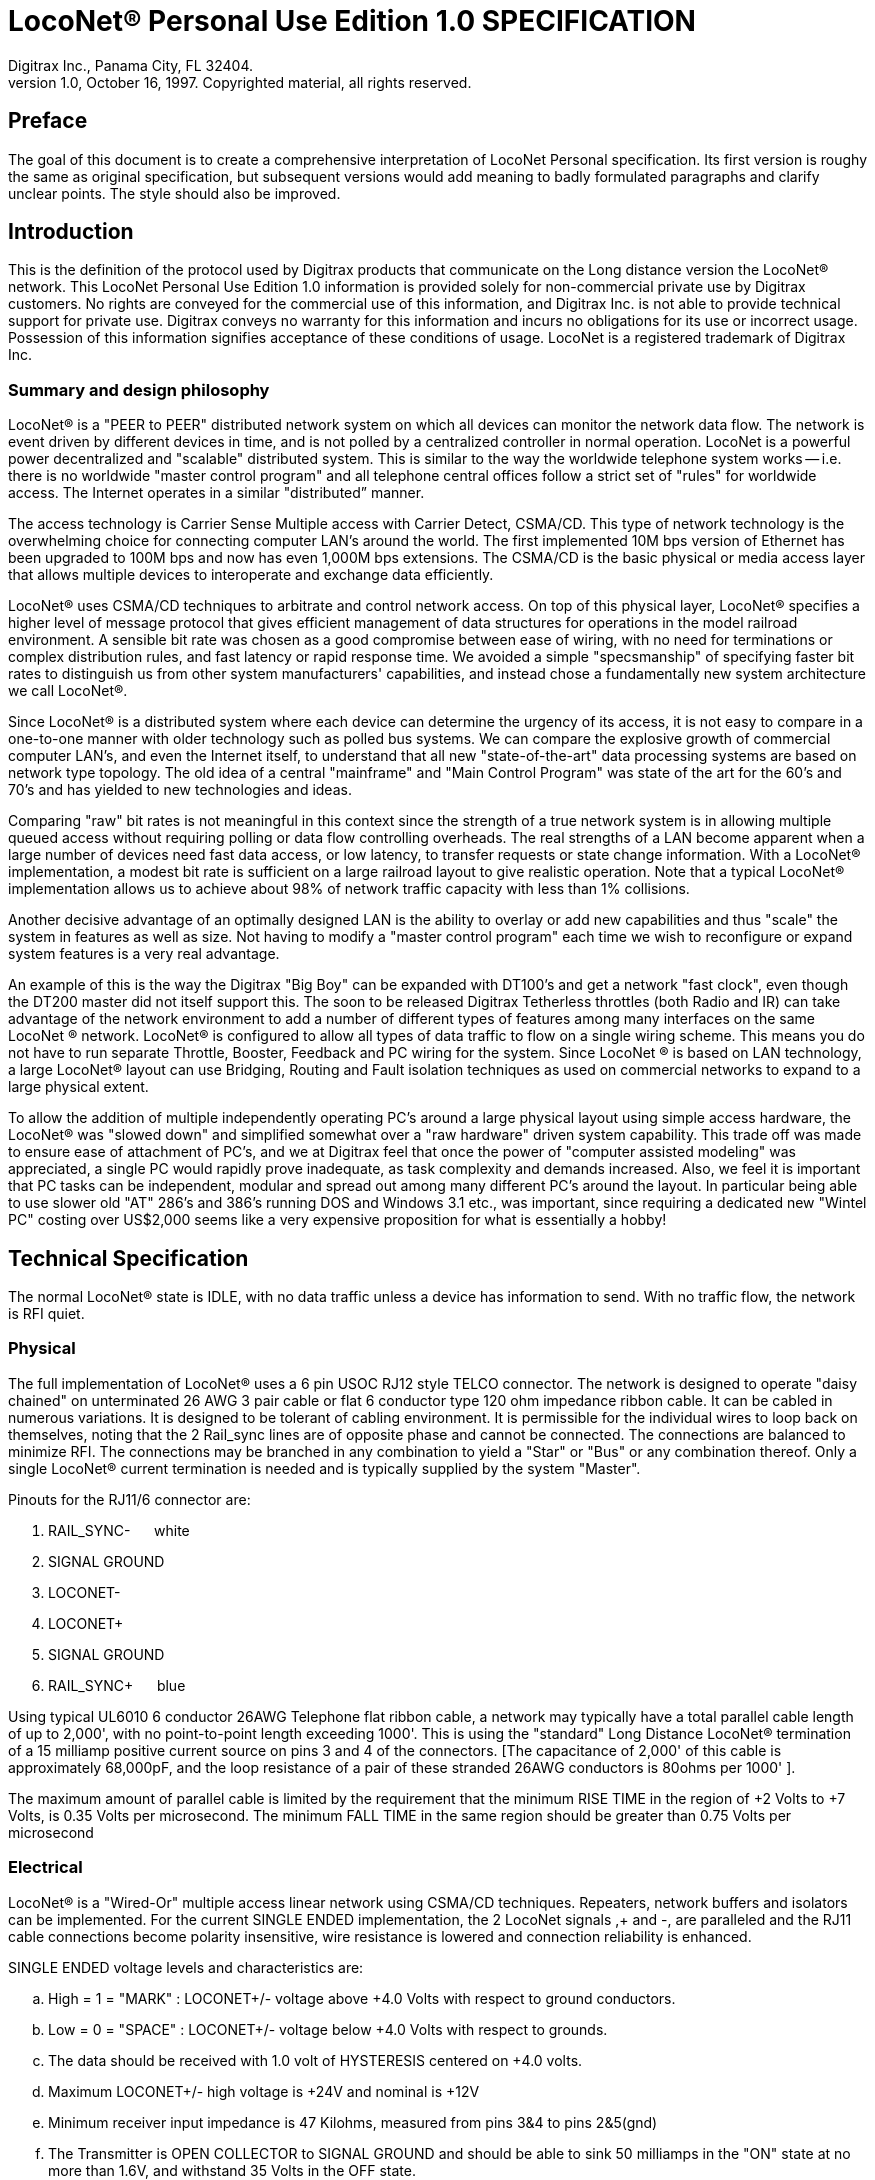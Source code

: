 = LocoNet(R) Personal Use Edition 1.0 SPECIFICATION
Digitrax Inc., Panama City, FL 32404.
1.0, October 16, 1997. Copyrighted material, all rights reserved.

:doctype: book
:listdef-labeled.style: horizontal
:listdef-labeled2.style: horizontal
:toc:
ifdef::env-github[]
:tip-caption: :bulb:
:note-caption: :information_source:
:important-caption: :heavy_exclamation_mark:
:caution-caption: :fire:
:warning-caption: :warning:
endif::[]

[preface]
## Preface
The goal of this document is to create a comprehensive interpretation of LocoNet Personal specification. 
Its first version is roughy the same as original specification, but subsequent versions would add meaning to badly formulated paragraphs and clarify unclear points. 
The style should also be improved.


## Introduction

This is the definition of the protocol used by Digitrax products that communicate on the Long distance version the LocoNet(R) network. 
This LocoNet Personal Use Edition 1.0 information is provided solely for non-commercial private use by Digitrax customers. 
No rights are conveyed for the commercial use of this information, and Digitrax Inc. is not able to provide technical support for private use. 
Digitrax conveys no warranty for this information and incurs no obligations for its use or incorrect usage.
Possession of this information signifies acceptance of these conditions of usage. 
LocoNet is a registered trademark of Digitrax Inc.


### Summary and design philosophy

LocoNet(R) is a "PEER to PEER" distributed network system on which all devices can monitor the network data flow. 
The network is event driven by different devices in time, and is not polled by a centralized controller in normal operation. 
LocoNet is a powerful power decentralized and "scalable" distributed system. 
This is similar to the way the worldwide telephone system works -- i.e. there is no worldwide "master control program" and all telephone central offices follow a strict set of "rules" for worldwide access. 
The Internet operates in a similar "distributed” manner.

The access technology is Carrier Sense Multiple access with Carrier Detect, CSMA/CD. 
This type of network technology is the overwhelming choice for connecting computer LAN's around the world. 
The first implemented 10M bps version of Ethernet has been upgraded to 100M bps and now has even 1,000M bps extensions. 
The CSMA/CD is the basic physical or media access layer that allows multiple devices to interoperate and exchange data efficiently.

LocoNet(R) uses CSMA/CD techniques to arbitrate and control network access. 
On top of this physical layer, LocoNet(R) specifies a higher level of message protocol that gives efficient management of data structures for operations in the model railroad environment. 
A sensible bit rate was chosen as a good compromise between ease of wiring, with no need for terminations or complex distribution rules, and fast latency or rapid response time. 
We avoided a simple "specsmanship" of specifying faster bit rates to distinguish us from other system manufacturers' capabilities, and instead chose a fundamentally new system architecture we call LocoNet(R).

Since LocoNet(R) is a distributed system where each device can determine the urgency of its access, it is not easy to compare in a one-to-one manner with older technology such as polled bus systems. 
We can compare the explosive growth of commercial computer LAN's, and even the Internet itself, to understand that all new "state-of-the-art" data processing systems are based on network type topology. 
The old idea of a central "mainframe" and "Main Control Program" was state of the art for the 60's and 70's and has yielded to new technologies and ideas.

Comparing "raw" bit rates is not meaningful in this context since the strength of a true network system is in allowing multiple queued access without requiring polling or data flow controlling overheads. 
The real strengths of a LAN become apparent when a large number of devices need fast data access, or low latency, to transfer requests or state change information. 
With a LocoNet(R) implementation, a modest bit rate is sufficient on a large railroad layout to give realistic operation.
Note that a typical LocoNet(R) implementation allows us to achieve about 98% of network traffic capacity with less than 1% collisions.

Another decisive advantage of an optimally designed LAN is the ability to overlay or add new capabilities and thus "scale" the system in features as well as size. 
Not having to modify a "master control program" each time we wish to reconfigure or expand system features is a very real advantage.

An example of this is the way the Digitrax "Big Boy" can be expanded with DT100's and get a network "fast clock", even though the DT200 master did not itself support this. 
The soon to be released Digitrax Tetherless throttles (both Radio and IR) can take advantage of the network environment to add a number of different types of features among many interfaces on the same LocoNet (R) network. 
LocoNet(R) is configured to allow all types of data traffic to flow on a single wiring scheme. 
This means you do not have to run separate Throttle, Booster, Feedback and PC wiring for the system. 
Since LocoNet (R) is based on LAN technology, a large LocoNet(R) layout can use Bridging, Routing and Fault isolation techniques as used on commercial networks to expand to a large physical extent. 

To allow the addition of multiple independently operating PC's around a large physical layout using simple access hardware, the LocoNet(R) was "slowed down" and simplified somewhat over a "raw hardware" driven system capability. 
This trade off was made to ensure ease of attachment of PC's, and we at Digitrax feel that once the power of "computer assisted modeling" was appreciated, a single PC would rapidly prove inadequate, as task complexity and demands increased. 
Also, we feel it is important that PC tasks can be independent, modular and spread out among many different PC's around the layout.
In particular being able to use slower old "AT" 286's and 386's running DOS and Windows 3.1 etc., was important, since requiring a dedicated new "Wintel PC" costing over US$2,000 seems like a very expensive proposition for what is essentially a hobby!

## Technical Specification

The normal LocoNet(R) state is IDLE, with no data traffic unless a device has information to send. 
With no traffic flow, the network is RFI quiet.

### Physical

The full implementation of LocoNet(R) uses a 6 pin USOC RJ12 style TELCO connector. 
The network is designed to operate "daisy chained" on unterminated 26 AWG 3 pair cable or flat 6 conductor type 120 ohm impedance ribbon cable. 
It can be cabled in numerous variations. 
It is designed to be tolerant of cabling environment. 
It is permissible for the individual wires to loop back on themselves, noting that the 2 Rail_sync lines are of opposite phase and cannot be connected. 
The connections are balanced to minimize RFI. 
The connections may be branched in any combination to yield a "Star" or "Bus" or any combination thereof. 
Only a single LocoNet(R) current termination is needed and is typically supplied by the system "Master".


Pinouts for the RJ11/6 connector are:

1. RAIL_SYNC- {nbsp}{nbsp}{nbsp}{nbsp} white
2. SIGNAL GROUND
3. LOCONET-
4. LOCONET+
5. SIGNAL GROUND
6. RAIL_SYNC+ {nbsp}{nbsp}{nbsp}{nbsp} [blue]#blue#


Using typical UL6010 6 conductor 26AWG Telephone flat ribbon cable, a network may typically have a total parallel cable length of up to 2,000', with no point-to-point length exceeding 1000'. This is using the "standard" Long Distance LocoNet(R) termination of a 15 milliamp positive current source on pins 3 and 4 of the connectors. [The capacitance of 2,000' of this cable is approximately 68,000pF, and the loop resistance of a pair of these stranded 26AWG conductors is 80ohms per 1000' ].

The maximum amount of parallel cable is limited by the requirement that the minimum RISE
TIME in the region of +2 Volts to +7 Volts, is 0.35 Volts per microsecond. The minimum FALL TIME
in the same region should be greater than 0.75 Volts per microsecond


### Electrical

LocoNet(R) is a "Wired-Or" multiple access linear network using CSMA/CD techniques.
Repeaters, network buffers and isolators can be implemented. For the current SINGLE ENDED
implementation, the 2 LocoNet signals ,+ and -, are paralleled and the RJ11 cable connections become
polarity insensitive, wire resistance is lowered and connection reliability is enhanced.

SINGLE ENDED voltage levels and characteristics are:

[loweralpha]
. High = 1 = "MARK" : LOCONET+/- voltage above +4.0 Volts with respect to ground conductors.
. Low = 0 = "SPACE" : LOCONET+/- voltage below +4.0 Volts with respect to grounds.
. The data should be received with 1.0 volt of HYSTERESIS centered on +4.0 volts.
. Maximum LOCONET+/- high voltage is +24V and nominal is +12V
. Minimum receiver input impedance is 47 Kilohms, measured from pins 3&4 to pins 2&5(gnd)
. The Transmitter is OPEN COLLECTOR to SIGNAL GROUND and should be able to sink 50 milliamps in the "ON" state at no more than 1.6V, and withstand 35 Volts in the OFF state.
. One single device shall provide the "Wired-Or" pull-up for the LOCONET+/- signals. Typical termination is performed by the packet generating "MASTER" and is a 15milliamp current source from +12V.
. Loconet devices may draw up to 15 mA from the RAIL_SYNC+ /- lines whenever the voltage is greater than 7V. The unloaded voltage is between 12V and 26V max. It is general practice to provide a LOCAL current limited copy of the closest track voltages, to pins 1&6 of Throttl e jacks around the layout. In this case the master "backbone" copy of RAILSYNC +/- is not on the Throttle jack.
. The RAIL_SYNC+/- are a low power copy of the DCC data to be transmitted to the rails. The signals may be received by a differential receiver and boosted to drive the rails.
. A device with a separate power supply isolated from LOCONET, may connect to the LOCONET+/-pins 3&4 and SIGNAL GROUND pins 2&5 with a just 2 wires.
. To use a 1/4" Stereo 3 pin Plug , the SIGNAL GROUND should be connected to the Sleeve, the LOCONET +/- connected to the Tip, and the Sleeve may be connected as a power source. The power supplied to the Sleeve MUST be a CURRENT SOURCE (from +12V to +26V) and be limited to 20 milliamps maximum , because the Plug shorts the Tip and Ring when initially
inserted.

#### Network timing

LocoNet(R) data is sent in normal ASYNCHRONOUS format using 1 START bit, 8 DATA bits
and 1 STOP bit. The 8 bit data is transmitted LSB first. The bit times are 60.0 uSecs or 16.66 KBaud +/-
1.5%. A PC serial "COM" device can use the convenient rate of 16.457 KBaud. This corresponds to a
Divisor of 07 for the standard NS8250 UART chip or equivalent used by most compatibles. Bytes may be
transmitted "back-to-back", with a Start bit immediately following the Stop bit of the previous character.
DIGITRAX Inc, ÓCopyrighted information (see introduction): LocoNet Personal Use version 1.0 Page4 of 15
Normal network "IDLE" is the "MARK" voltage state. Data is sent HALF DUPLEX and transmitters
process the TRANSMIT ECHO to monitor network collisions.

CARRIER DETECT (CD) for fundamental network access timing may utilize simple RC time
constant "one-shots". CD becomes active immediately on any detection of network in the SPACE state. It
then times out for 20 bit times or 1.2 milliseconds as the CD BACKOFF time and goes inactive. CD jitter
of up to 180uS is acceptable and helps ensure even statistical network access with minimal COLLISIONS.

All transmitters are responsible for detecting TRANSMIT COLLISIONS on a 1 bit or whole
echo-byte basis. If a TRANSMIT collision is detected the TRANSMITTER will force a line BREAK of 15
BIT times with a Low or "SPACE" on LocoNet(R), and decrement the Transmit Attempt count. (The
device can attempt the next acess at the same Priority, or change it by some small amount, depending on
an internal Phase reference, if the delay from Network free to Siezure is greater than 2{nbsp}uS).

All receivers will process the BREAK as bad data framing and reset Message parsers The network is then
free to re-arbitrate access. Any message that has format or framing errors , data errors or is a fragment
caused by noise glitches and does not completely follow the MESSAGE FORMAT will be ignored by ALL
receivers, and a new OPCODE will be scanned for re-synchronization.


#### Network access:

To SEIZE access to the LocoNet(R) a device shall wait for the CD BACKOFF time to elapse from
the last space level seen on LOCONET+/-. The "MASTER" device may at this time seize the network
immediately upon seeing CD has "released". All other devices add additional time delays before being
allowed to attempt NETWORK SEIZE. Throttles and other devices will always wait a minimum of
another 6 bit times or 360uS MASTER delay before being allowed to attempt a network seize or access.

On the first attempt to access the network to transmit new input information, a device will add a further
PRIORITY delay of up to 20 bit times. If network access is not gained after the priority delay, due to
seizure/usage by another device, the PRIORITY delay is decremented by 1 bit time for the next access
attempt, which may occur after the current message or fragment ends. In this way all devices may be
queued in priority, and none may seize the network in priority over the MASTER, which often returns
acknowledgments and other information based on a previous request message.

A device shall make at least 25 Transmit Attempts before deciding Message Transmit failure.The
Transmit Attempts must include attempting Network access for at least 15 milliseconds per access
attempt.

A BUSY opcode is included to allow the master to keep the network active whilst it is performing a task
that requires a response, and entails a significant processing delay, i.e. it can ensure no new requests are
started until it has responded to the last message. In addition to the BUSY opcode, the master may simply
add 15 bit BREAK sequences to the network to delay any new messages starting until it has completed
and responded.

Individual device types may have their access tailored by setting different maximum and minimum
PRIORITY delays. In particular, SENSOR type devices may have initial Priority of 6 or less, so they can
broadcast messages to the network in a timely manner.

To provide the greatest protection against network bandwidth being wasted due to repeated collisions a
device should _assert the SPACE of the start bit of the message OPCODE within 2 microseconds of determining that its access delays have elapsed [.underline]#and the network is still free#_. This has the effect of improving the COLLISION aperture uncertainty for a transmit collision. If the transmitting device detects a transmit collision either by bad TRANSMIT ECHO or a TRANSMITTED 1 bit being forced to 0 on LOCONET, it will initiate the 15 bit BREAK sequence to flag all devices that data is bad.

#### PC access

A simple "COM" port on a PC may access the _[.underline]#network#_ by a more direct method. 
The protocol has been encoded so that a PC may watch the LocoNet(R) message dialog and infer that the network is free because
the last message decoded does not imply a follow-on response, so that the network is immediately free for a new message dialog. 
In this situation, the PC may immediately seize the network before the CD BACKOFF time has elapsed. 
This allows the PC to pre-empt all other devices and completely control the LocoNet(R) to the level desired. Note that the message `<81><7e>` is a "time burner" NOP code sent by a Master to restart the CD Backoff timers, and hence keep the network busy in a hardware sense. 
This `<81>` opcode should thus be simply stripped and ignored.

Several PC's may share access to LocoNet(R) by subdividing the 20 bit CD BACKOFF delay into priority windows for access. 
They are responsible for detecting transmit COLLISIONS by checking their TRANSMIT ECHO data and watching a CARRIER DETECT to see if a PC transmit "window" is active already, before attempting to transmit.

If the LOCONET+/- signal remains at a fixed SPACE (low) level for more than 100 milliseconds, a DEVICE will assume a DISCONNECT state is in effect. 
From this DISCONNECT state or initial start-up state a device will wait a 250 millisecond STARTUP backoff before attempting to access the network. 
A device will not need to reset its internal state upon DISCONNECT and re-connection, but if it is maintaining a SLOT in the refresh stack it will be required to check the SLOT status matches its internal state before re-using any SLOT. 
If a device diconnects from LocoNet(R) and so does not access or reference a slot within the system PURGE time, the master will force the unaccessed SLOT to "COMMON" status so other system devices can use the SLOT.
The typical purge time of a DT200 operating as a Master is about 200 seconds. 
A good "ping" or Slot update activity is about every 100 seconds, i.e. if a user makes no change to a throttle/slot within 100
seconds, the throttle/device should automatically send another speed update at the current speed to reset the Purge timeout for that Slot.

### Message format

All LocoNet(R) communications are via multi-byte messages. The "MASTER" is defined as the
device that is maintaining the refresh stack for DCC packet generation and is actively generating the DCC
track data. Refresh of information is typically only performed for MOBILE decoders. Stationary type
decoders are not refreshed and individual IMMEDIATE commands are sent out to the track as requested.

The MASTER is only privileged in respect to performing the task of maintaining the locomotive
REFRESH stack and generating DCC packets. In this way other network transactions may occur that the
MASTER does not need to be involved with or understand , as long as they follow the MESSAGE
PROTOCOL and timing requirements. i.e. Other devices may have a dialog on the network without
disturbing or involving the "MASTER".

Devices on LocoNet(R) monitor the MESSAGES, check for format and data integrity and parse good
messages to decode if action is required in the context. Devices such as Throttles, Input Sensors ,
Computer interfaces and Control panels may generate LocoNet(R) messages without needing prompting or
polling by a central controller.

Devices frequently will be added and removed from an operating LocoNet (R). The devices and protocol are
tolerant of electrical and data transients. The format chosen gives a good degree of data integrity,
guaranteed quick network-state synchronization, high data throughput , good distribution of access to
many competing devices and low event latency. Also , the devices may be operated without need for
unique ID or other requirements that can make network administration awkward.

The data bytes on LocoNet(R) are defined as 8 bit data with the most significant bit (transmitted last in the
8 bit octet) as an OPCODE flag bit. If the MS bit , D7, is 1 the 7 least significant bits are interpreted as a
network OPCODE . The opcode byte may only occur once in a valid message and is the FIRST byte of a
message. All the remaining bytes in the message must have a most significant bit of 0 , including the last
CHECKSUM byte. The CHECKSUM is the 1's COMPLEMENT of the byte wise Exclusive Or of all the
bytes in the message, except the CHECKSUM itself. To validate data accuracy, all the bytes in a correctly
formatted message are Exclusive Or'ed. If this resulting byte value is "FF" hexadecimal, the message data
is accepted as good.

The OPCODES may be examined to determine message length and if subsequent response message is required. Data bits D6 and D5 encode the message length. D3=1 implies Follow-on message/reply:

 D7 D6 D5 D4 -- D3 D2 D1 D0
 (Opcode Flag)
 1 0 0 F D C B A Message is 2 bytes, including Checksum
 1 0 1 F D C B A Message is 4 bytes, inc. checksum
 1 1 0 F D C B A Message is 6 bytes, inc checksum
 1 1 1 F D C B A Message in N bytes, where next byte in message is a 7 bit BYTE COUNT.

The A,B,C,D,F are bits available to encode 32 OPCODES per message length.


## Refresh slots

The model of the MASTER refresh stack is an array of up to 120 read/write refresh SLOTS. The slot address is a principal component and is generally the second byte or 1st argument of a message to the master. The refresh SLOT contains up to 10 data bytes relating to a Locomotive and also controls a task in the Track DCC refresh stack. Most mobile decoder or Locomotive operations process the SLOT associated
with the Locomotive to be controlled. The SLOT number is a similar shorthand ID# to a "file handle"
used to mark and process files in a DOS PC environment. Slot addresses 120-127 ARE reserved for
System and Master control.

Slot #124 ($7C) is allocated for read/write access to the DCS100 programming track, and the format of
the 10 data bytes is not the same as a "normal" slot. See later.

### Standard address selection

To request a MOBILE or LOCOMOTIVE decoder task in the refresh stack, a Throttle device requests a LOCOMOTIVE address for use (opcode <<OPC_LOCO_ADR>> `<BF>,<loco adr hi>,<loco adr lo>,<chk>` ). The Master (or PC
in a Limited Master environment) responds with a SLOT DATA READ for the SLOT, ( opcode `<E7>...`)
,that contains this Locomotive address and all of its state information. If the address is currently not in
any SLOT, the master will load this NEW locomotive address into a new SLOT (speed=0, FWD,
Lite/Functions OFF and 128 step mode) and return this as a SLOT DATA READ. If no inactive slots are
free to load the NEW locomotive address, the response will be the Long Acknowledgment (opcode
`<B4>`) with a "fail" code, 0.

Note that regular "SHORT" 7 bit NMRA addresses are denoted by <loco-adr hi>=0. The Analog, Zero
stretched, loco is selected when both <loco adr hi>=<loco adr lo>=0. <Loco adr lo> is always a 7 bit
value. If <loco adr hi> is non-zero then the Master will generate NMRA type 14 bit or "LONG" address
packets using all 14 bits from <loco adr hi> and <loco adr lo> with Loco adr Hi being the MOST
significant address bits. Note that a DT200 Master does NOT process 14 bit adr requests and will consider
the <loco adr hi> to always zero. You can check the <TRK> return bits to see if the Master is a DT200.

*The throttle must then examine the SLOT READ DATA bytes to work out how to process the Master response.* 
If the STATUS1 byte shows the SLOT to be COMMON, IDLE or FREEfootnote:["NEW" in original] the throttle
may change the SLOT to IN_USE by performing a NULL MOVE instruction, opcode (<<OPC_MOVE_SLOTS>>
`<BA>,<slotX>,<slotX>,<chk>`) on this SLOT. *This activation mechanism is used to guarantee proper SLOT usage interlocking in a multi-user asynchronous environment.*

If the SLOT return information shows the Locomotive requested is IN_USE or UP-CONSISTED (i.e. the SL_CONUP, bit 6 of STATUS1 =1 ) the user should NOT use the SLOT. Any UP_CONSISTED locos must be UNLINKED before usage! Always process the result from the LINK and UNLINK commands, since the Master reserves the right to change the reply slot number and can reject the linking tasks under
several circumstances. Verify the reply slot # and the Link UP/DN bits in STAT1 are as you expected. The throttle will then be able to update Speed./Direction and Function information. Whenever SLOT
information is changed in an active slot , the SLOT is flagged to be updated as the next DCC packet sent
to the track. If the SLOT is part of linked CONSIST SLOTS the whole CONSIST chain is updated
consecutively.

If a throttle is disconnected from the LocoNet(R), upon reconnection (if the throttle retains the SLOT state
from before disconnection) it will request the full status of the SLOT it was previously using. If the
reported STATUS and Speed/Function data etc., from the master exactly matches the remembered SLOT
state the throttle will continue using the SLOT. If the SLOT data does not match, the throttle will assume the SLOT was purged free by the system and will go through the setup "log on" procedure again.

With this procedure the throttle does not need to have a unique "ID number". SLOT addresses DO NOT imply they contain any particular LOCOMOTIVE address. The system can be mapped such that the
SLOT address matches the LOCOMOTIVE address within, if the user directly Reads and Writes to
SLOTs without using the Master to allocate Locomotive addresses

### Dispatching

Active Locomotives (including Consist TOP) SLOTS may be released for assignment to BT2 throttles in the "DISPATCH" mode. 
In this case a BT2 operating in its normal mode will request a DISPATCH SLOT that has been prepared by a supervisor type device.
This is included for Club type operations where simpler throttles with limited capabilities are given to Engineers (Operators) by the Hostler or Dispatcher.

To DISPATCH PUT a slot, perform a SLOT MOVE to Slot 0. In this case the Destination Slot 0 is not copied to, but the source SLOT number is marked by the system as the DISPATCH slot.
This is only a "one-deep stack".

To DISPATCH GET, perform a SLOT MOVE from Slot 0 (no destination needed). 
If there is a DISPATCH marked slot in the system, a SLOT DATA READ (`<E7>,..`) with the SLOT information will be the response. 
If there is NO DISPATCH slot, the response will be a LONG ACK (opc `<B4>,..`) with the Fail code, 00.

## Future expansion codes

(still in definition stage)

Immediate codes may be sent to the Master by a device. 
These are converted to DCC packets and sent as the next packet to the rails. 
They are not entered into any refresh stack. 
These are available in a system based on the DCS100/"Chief".

Opcodes for access to an auxiliary Service mode Programming Track are included. 
These requests are not entered in the main DCC packet stream .

Note that several confusing expansions and opcode sequences have been stripped from this LocoNet (R) version. 
An experimenter who implements this protocol correctly should have no problems running on a LocoNet(R) that has other expanded features. 
Again, we recommend resisting the temptation to "optimise" or take shortcuts with this protocol since it will lead to guaranteed future problems with your hardware and software.

## LocoNet(R) opcode summary

All Copyrights and rights reserved, Digitrax 1997.

NOTE: Any opcodes shown here in _itallics_ are not finalised and are informational only. 
Do not use. 
All other OPCODES and states are reserved for future expansion.

LocoNet(R) Personal Use version definitions 1.0

DRAFT DEFINITIONS October 16, 1997 SUBJECT TO REVISION

[cols="2,1,4,1"]
|===
| Opcode | Byte | Description | Follow-on message? Response opcode


4+a| ### 2 Byte MESSAGE opcodes

FORMAT = `<OPC>,<CKSUM>`

|[[OPC_IDLE]]OPC_IDLE | 0x85 | FORCE IDLE state, B'cast emerg. STOP | NO 

|[[OPC_GPON]]OPC_GPON  | 0x83 | GLOBAL power ON request | NO 

|[[OPC_GPOFF]]OPC_GPOFF | 0x82 | GLOBAL power OFF request   | NO 

|[[OPC_BUSY]]OPC_BUSY  | 0x81 | MASTER busy code, NUL    | NO 



4+a| ### 4 byte MESSAGE OPCODES

FORMAT = `<OPC>,<ARG1>,<ARG2>,<CKSUM>`

|[[OPC_LOCO_ADR]]OPC_LOCO_ADR |0xBF |REQ loco ADR | <E7><<OPC_SL_RD_DATA>>
| 3+| `<0xBF>,<loco adr hi>,<loco adr lo>,<CHK>` 

DATA return `<E7>`, is SLOT#,DATA that ADR was found in.

If address is not found, master puts address in free slot and sends <<OPC_SL_RD_DATA>>`<E7>......`

If there is no free slot, <<OPC_LACK>> with argument 0 is returned (`<B4>,<3F>,<0>,<CHK>`).


|[[OPC_SW_ACK]]OPC_SW_ACK | 0xBD | REQ SWITCH WITH acknowledge function (not DT200) | <<OPC_LACK>>
| 3+a| `<0xBD>,<SW1>,<SW2>,<CHK>`

REQ SWITCH function

<SW1> = <0,A6,A5,A4 - A3,A2,A1,A0> - 7 LS bits of address. A1, A0 select 1 of 4 input pairs in a DS54

<SW2> = <0,0,DIR,ON - A10,A9,A8,A7> - control bits and 4 MS bits of address.

DIR=1 for Closed,/GREEN, =0 for Thrown/RED

ON=1 for Output ON, =0 FOR output OFF

Response is:

 * <<OPC_LACK, <0xB4><3D><00><CHK> >> if DCS100 FIFO is full, command rejected
 * <<OPC_LACK, <0xB4><3D><7F><CHK> >> if DCS100 accepted

NOTE: JMRI treats this OPCode equally to <<OPC_SW_REQ>>


|[[OPC_SW_STATE]]OPC_SW_STATE |0xBC | REQ state of SWITCH | <<OPC_LACK>>
| 3+a| `<0xBC>,<SW1>,<SW2>,<CHK>`

Request a switch to have specific state.

<SW1> and <SW2> are same as in <<OPC_SW_ACK>>

NOTE: This OPCode seems to be ignored by JMRI


|[[OPC_RQ_SL_DATA]]OPC_RQ_SL_DATA |0xBB |Request SLOT DATA/status block |<E7><<OPC_SL_RD_DATA>>
| 3+a| `<0xBB>,<SLOT>,<0>,<CHK>`

Request slot data / status block


|[[OPC_MOVE_SLOTS]]OPC_MOVE_SLOTS |0xBA |MOVE slot SRC to DEST |<E7><<OPC_SL_RD_DATA>> or <<OPC_LACK>>
| 3+a|
`<0xBA> <SRC> <DEST> <CHK>` 

Move SRC to DEST

If <SRC> slot is not in IN_USE state, clear SRC.

SPECIAL CASES:

* If SRC=0 (DISPATCH Get), return back SLOT READ DATA of DISPATCH Slot. 
* IF SRC=DEST (NULL move) then SRC(=DEST) is set slot state to IN_USE, if legal move. 
* If DEST=0 (DISPATCH Put), mark slot as DISPATCH, return <<OPC_SL_RD_DATA,slot status>> `<0xE7>` of destination slot <DEST> if move legal. 

Return Fail <<OPC_LACK>> code if illegal move `<B4>,<3A>,<0>,<CHK>`. 
It's illegal to move to/from slots 120/127.


|[[OPC_LINK_SLOTS]]OPC_LINK_SLOTS |0xB9 | LINK slot ARG1 to slot ARG2 | <E7>SLOT READ
| 3+| `<0xB9> <SL1> <SL2> <CHK>`

Make slot SL1 slave to slot SL2.

Master LINKER sets the SL_CONUP/DN flags appropriately

Reply is return of <<OPC_SL_RD_DATA, Slot status>> <0xE7>. 

Inspect to see result of Link invalid Link will return Long Ack Fail `<B4> <39> <0> <CHK>`


|[[OPC_UNLINK_SLOTS]]OPC_UNLINK_SLOTS |0xB8 |;UNLINK slot ARG1 from slot ARG2 |YES <E7>SLOT READ
| 3+a| ;<0xB8>,<SL1>,<SL2>,<CHK> UNLINK slot SL1 from SL2
 ;UNLINKER executes unlink STRATEGY and returns new SLOT#
 ; DATA/STATUS of unlinked LOCO . Inspect data to evaluate UNLINK


| 3+|CODES 0xB8 to 0xBF have responses


|OPC_CONSIST_FUNC |0xB6 |;SET FUNC bits in a CONSIST uplink element |NO
| 3+| ;<0xB6>,<SLOT>,<DIRF>,<CHK> UP consist FUNC bits
 ;NOTE this SLOT adr is considered in UPLINKED slot space


|[[OPC_SLOT_STAT1]]OPC_SLOT_STAT1 |0xB5 |WRITE slot stat1 |NO
| 3+| `<0xB5>,<SLOT>,<STAT1>,<CHK>`


|[[OPC_LACK]]OPC_LONG_ACK |0xB4 |Long acknowledge |NO 
| 3+a| 
`<0xB4>,<LOPC>,<ACK1>,<CHK>` 

`<LOPC>` is copy of OPCode the LACK is responding to (msb=0). LOPC=0 (unused OPC) is also valid fail code.

`<ACK1>` is an appropriate response code for the OPCode


|OPC_INPUT_REP |0xB2 | General SENSOR Input codes |NO 
| 3+|; <0xB2>, <IN1>, <IN2>, <CHK>
<IN1> =<0,A6,A5,A4- A3,A2,A1,A0>, 7 ls adr bits. A1,A0 select 1 of 4 inputs pairs in a DS54
<IN2> =<0,X,I,L- A10,A9,A8,A7> Report/status bits and 4 MS adr bits.
"I"=0 for DS54 "aux" inputs and 1 for "switch" inputs mapped to 4K SENSOR space.
(This is effectively a least significant adr bit when using DS54 input configuration)
"L"=0 for input SENSOR now 0V (LO) , 1 for Input sensor >=+6V (HI)
"X"=1, control bit , 0 is RESERVED for future!


|[[OPC_SW_REP]]OPC_SW_REP |0xB1 |Turnout SENSOR state REPORT | NO 
| 3+|
`<0xB1>,<SN1>,<SN2>,<CHK>` Report of sensor (turnout) state

<SN1> =<0,A6,A5,A4 - A3,A2,A1,A0>, 7 ls adr bits. A1,A0 select 1 of 4 input pairs in a DS54

<SN2> =<0,1,I,L - A10,A9,A8,A7> Report/status bits and 4 MS adr bits.
 this <B1> opcode encodes input levels for turnout feedback
"I" =0 for "aux" inputs (normally not feedback), 1 for "switch" input used for turnout feedback for DS54 ouput/turnout # encoded by A0-A10
"L" = 0 for this input 0V (LO), 1= this input > +6V (HI)

Alternately:

<SN2> =<0,0,C,T - A10,A9,A8,A7> Report/status bits and 4 MS adr bits.
this <B1> opcode encodes current OUTPUT levels. 
"C"= 0 if "Closed" ouput line is OFF, 1="closed" output line is ON (sink current). "T"=0 if "Thrown" output line is OFF, 1="thrown" output line is ON (sink I)


|[[OPC_SW_REQ]]OPC_SW_REQ |0xB0 | REQ SWITCH function| NO

| 3+a| `<0xB0>,<SW1>,<SW2>,<CHK>` Request switch state

<SW1> =<0,A6,A5,A4- A3,A2,A1,A0>, 7 ls adr bits. A1,A0 select 1 of 4 input pairs in a DS54

<SW2> =<0,0,DIR,ON- A10,A9,A8,A7> Control bits and 4 MS adr bits.

DIR=1 for Closed,/GREEN, = 0 for Thrown/RED

ON=1 for Output ON, = 0 FOR output OFF

Immediate response of <<OPC_LACK>> `<0xB4><30><00>` if command failed, otherwise no response.

There are special values for SW2 for <<stationary_broadcast, stationary broadcast>> and <<stationary_interrogation, stationary interrogation>>.

NOTE: JMRI treats this message as equal to <<OPC_SW_ACK>>


| 3+a| "A" class codes

NOTE: CODES 0xA8 to 0xAF have responses


|OPC_LOCO_SND  | 0xA2 |SET SLOT sound functions |NO


|OPC_LOCO_DIRF | 0xA1 |SET SLOT dir,F0-4 state |NO


|OPC_LOCO_SPD  | 0xA0 |SET SLOT speed  |NO
| 3+|e.g. `<A0><SLOT#><SPD><CHK>`



4+a| ### 6 Byte MESSAGE OPCODES

FORMAT = `<OPC>,<ARG1>,<ARG2>,<ARG3>,<ARG4>,<CKSUM>`

4+a| <reserved>



4+a| ### VARIABLE Byte MESSAGE OPCODES

FORMAT: `<OPC>,<COUNT>,<ARG2>,<ARG3>,...,<ARG(COUNT-3)>,<CKSUM>`

|[[OPC_WR_SL_DATA]]OPC_WR_SL_DATA |0xEF | WRITE SLOT DATA, 10 bytes | <<OPC_LACK>>
| 3+| `<0xEF>,<0E>,<SLOT#>,<STAT>,<ADR>,<SPD>,<DIRF>,<TRK>
 <SS2>,<ADR2>,<SND>,<ID1>,<ID2>,<CHK>`

 SLOT DATA WRITE, 10 bytes data /14 byte MSG


|[[OPC_SL_RD_DATA]]OPC_SL_RD_DATA |0xE7 | SLOT DATA return, 10 bytes |NO
| 3+a| `<0xE7> <0E> <SLOT#> <<arg_slot_stat, ++<STAT>++>> <<arg_slot_adr, ++<ADR>++>> <<arg_slot_spd, ++<SPD>++>> <<arg_slot_dirf, ++<DIRF>++>> <<arg_slot_trk, ++<TRK>++>> <<arg_slot_ss2, ++<SS2>++>> <<arg_slot_adr2, ++<ADR2>++>> <<arg_slot_snd, ++<SND>++>> <<arg_slot_id1, ++<ID1>++>> <<arg_slot_id2, ++<ID2>++>> <CHK>`

SLOT DATA READ, 10 bytes data / 14 byte MSG

If STAT2.2=0, EX1/EX2 encodes an ID#

if STAT2.2=1, the STAT.3=0 means EX1/EX2 are ALIAS

ID1/ID2 are two 7 bit values encoding a 14 bit unique DEVICE usage ID:

[horizontal]
 00/00:: means NO ID being used
 01/00 to 7F/01:: ID shows PC usage. Lo nibble is TYP PC# (PC can use hi values)
 00/02 to 7F/03:: SYSTEM reserved
 00/04 to 7F/7E:: NORMAL throttle RANGE


|_OPC_PEER_XFER_ |0xE5 |;move 8 bytes PEER to PEER, SRC->DST |NO 
| 3+| ;<0xE5>,<10>,<SRC>,<DSTL><DSTH>,<PXCT1>,<D1>,<D2>,<D3>,<D4>,
 ; <PXCT2>,<D5>,<D6>,<D7>,<D8>,<CHK>
 ;SRC/DST are 7 bit args. DSTL/H=0 is BROADCAST msg
 ; SRC=0 is MASTER
 ; SRC=0x70-0x7E are reserved
;SRC=7F is THROTTLE msg xfer, <DSTL><DSTH> encode ID#, <0><0> is THROT B'CAST
 ;<PXCT1>=<0,XC2,XC1,XC0 - D4.7,D3.7,D2.7,D1.7>
 ;XC0-XC2=ADR type CODE-0=7 bit Peer TO Peer adrs

 ; 1=><D1>is SRC HI,<D2>is DST HI
 ;<PXCT2>=<0,XC5,XC4,XC3 - D8.7,D7.7,D6.7,D5.7>
 ;XC3-XC5=data type CODE- 0=ANSI TEXT string,balance RESERVED

|_OPC_IMM_PACKET_ |0xED |;SEND n-byte packet immediate |yes LACK
| 3+| ;<0xED>,<0B>,<7F>,<REPS>,<DHI>,<IM1>,<IM2>,<IM3>,<IM4>,<IM5>,<CHK>
 ;<DHI>=<0,0,1,IM5.7-IM4.7,IM3.7,IM2.7,IM1.7>
 ;in <REPS> D4,5,6=#IM bytes,D3=0(reserved); D2,1,0=repeat CNT
;Not limited MASTER then LACK=<B4>,<7D>,<7F>,<chk> if CMD ok
;IF limited MASTER then Lim Masters respond with <B4>,<7E>,<lim adr>,<chk>
;If internal buffer BUSY/full respond with <B4>,<7D>,<0>,<chk>

(NOT IMPLEMENTED IN DT200)
|===

### Notes:

The SLOT DATA bytes are, in order of TRANSMISSION for <E7> READ or <EF> WRITE

NOTE: SLOT 0 <E7> read will return MASTER config information bytes .

[start=0]
0. [[arg_slot_number]]SLOT NUMBER: 0-7FH. 0 is special SLOT, 070H-07FH reserved by DIGITRAX.

1. [[arg_slot_stat]]SLOT STATUS1: 
+
[horizontal]
D7 SL_SPURGE::
1=SLOT purge en, ALSO adrSEL (INTERNAL use only) (not seen on NET!)
D6 SL_CONUP:: 
+
--
CONDN/CONUP: bit encoding-Control double linked Consist List

[horizontal]
11:::: LOGICAL MID CONSIST, Linked up AND down
10:::: LOGICAL CONSIST TOP, Only linked downwards
01:::: LOGICAL CONSIST SUB-MEMBER, Only linked upwards
00:::: FREE locomotive, no CONSIST indirection/linking

ALLOWS "CONSISTS of CONSISTS". 
Uplinked means that Slot SPD number is now SLOT adr of SPD/DIR and STATUS of consist, i.e. is an Indirect pointer. 
This Slot has same BUSY/ACTIVE bits as TOP of Consist. 
TOP is loco with SPD/DIR for whole consist. (top of list).
--

D5 SL_BUSY::
D4 SL_ACTIVE:: BUSY/ACTIVE: bit encoding for SLOT activity
+
 [horizontal]
 11:::: IN_USE loco adr in SLOT - REFRESHED
 10:::: IDLE loco adr in SLOT - NOT refreshed
 01:::: COMMON loco adr IN SLOT - refreshed
 00:::: FREE SLOT, no valid DATA - not refreshed

D3 SL_CONDN:: Shows other SLOT Consist linked INTO this slot, see SL_CONUP

D2 SL_SPDEX::
D1 SL_SPD14::
D0 SL_SPD28:: 3 BITS for Decoder TYPE encoding for this SLOT: 
+
[horizontal]
011:::: send 128 speed mode packets 
010:::: 14 step MODE 
001:::: 28 step. + Generate Trinary packets for this Mobile ADR 
000:::: 28 step/ 3 BYTE PKT regular mode 
111:::: 128 Step decoder, Allow Advanced DCC consisting 
100:::: 28 Step decoder, Allow Advanced DCC consisting

2. [[arg_slot_adr]]SLOT LOCO ADR: LOCO adr Low 7 bits (byte sent as ARG2 in ADR req opcode <BF>)

3. [[arg_slopt_spd]]SLOT SPEED (byte also sent as ARG2 in SPD opcode <A0> )
[horizontal]
0x00:: SPEED 0 STOP inertially
0x01:: SPEED 0 EMERGENCY stop
0x02->0x7F:: increasing SPEED, 0x7F=MAX speed

4. [[arg_slot_dirf]]SLOT DIRF byte: (byte also sent as ARG2 in DIRF opcode <A1>)
+
[horizontal]
D7-0:: always 0
D6-SL_XCNT:: reserved, set 0
D5-SL_DIR:: 1=loco direction FORWARD
D4-SL_F0:: 1=Directional lighting ON
D3-SL_F4:: 1=F4 ON
D2-SL_F3:: 1=F3 ON
D1-SL_F2:: 1=F2 ON
D0-SL_F1:: 1=F1 ON

5. [[arg_slot_trk]]TRK byte: GLOBAL system/track status.
+
[horizontal]
D7-D4:: Reserved
D3 GTRK_PROG_BUSY:: 1=Programming TRACK in this Master is BUSY.
D2 GTRK_MLOK1:: 1=This Master IMPLEMENTS LocoNet 1.1 capability, 0=Master is DT200
D1 GTRK_IDLE:: 0=TRACK is PAUSED, B'cast EMERG STOP.
D0 GTRK_POWER:: 1=DCC packets are ON in MASTER, Global POWER up

6. [[arg_slot_stat2]]SLOT STATUS2:
[horizontal]
D3:: 1=expansion IN ID1/2, 0=ENCODED alias
D2:: 1=Expansion ID1/2 is NOT ID usage
D0:: 1=this slot has SUPPRESSED ADV consist

7. [[arg_slot_loco_adr2]]SLOT LOCO ADR HIGH
+
Locomotive address high 7 bits. If this is 0 then Low address is normal 7 bit NMRA SHORT address. 
If this is not zero then the most significant 6 bits of this address are used in the first LONG address byte (matching CV17).
The second DCC LONG address byte matches CV18 and includes the Adr Low 7 bit value with the LS bit of ADR high in the MS postion of this track adr byte.
+
NOTE: a DT200 MASTER will always interpret this as 0.

8. [[arg_slot_snd]]SLOT SOUND: Slot sound/ Accesory Function mode II packets. F5-F8.
(byte also sent as ARG2 in SND opcode)
+
[horizontal]
D7-D4:: reserved
D3-SL_SND4:: F8
D2-SL_SND3:: F7
D1-SL_SND2:: F6
D0-SL_SND1:: F5 1 = SLOT Sound 1 function 1 active (accessory 2)

9. [[arg_slot_id1]]EXPANSION RESERVED ID1: 7 bit ls ID code written by THROTTLE/PC when STAT2.4=1

10. [[arg_slot_id2]]EXPANSION RESERVED ID2: 7 bit ms ID code written by THROTTLE/PC when STAT2.4=1

### [[stationary_broadcast]] Stationary Broadcast Command:

Note that a 3 byte DCC track packet configured as `<sync>,<1011-1111>,<1000-D c b a > <ecb>` is a DCC Broadcast Address to Stationary decoders.

Broadcast LocoNet Switch adr is then `<SW2>=<0,0,a,D-1,1,1,1>`, `<SW1>=<0,1,1,1-1,0,c,b>`

### [[stationary_interrogation]] Stationary Interrogate Command:

The DCC packet `<sync>,<1011-1111>,<1100-D c b a> <ecb>` is an Interrogation for all DS54's. 
This causes a 2 LocoNet `<B1>` messages encoding both Output state and Input state, for each sensor adr a/b/c encodes.

Interrogate LocoNet Switch adr is `<SW2>=<0,0,a,1-0,1,1,1>`, `<SW1>= <0,1,1,1-1,0,c,b>`.

This is generated by DCS100 at power ON, and scans all 8 inputs of all DS54's.

### Programmer track:

The programmer track is accessed as Special slot #124 (0x7C). 
It is a fully asynchronous shared system resource.

To start Programmer task, write to slot 124. 
There will be an immediate LACK acknowledge that indicates what programming will be allowed. 
If a valid programming task is started, then at the final (asynchronous) programming completion, a Slot read <E7> from slot 124 will be sent. 
This is the final task status reply.

### Programmer Task Start:

`<0xEF>,<0E>,<7C>,<PCMD>,<0>,<HOPSA>,<LOPSA>,<TRK>;<CVH>,<CVL>,<DATA7>,<0>,<0>,<CHK>`

This OPC leads to immediate LACK codes:

* <B4>,<7F>,<7F>,<chk> Function NOT implemented, no reply.
* <B4>,<7F>,<0>,<chk> Programmer BUSY, task aborted, no reply.
* <B4>,<7F>,<1>,<chk> Task accepted, <E7> reply at completion.
* <B4>,<7F>,<0x40>,<chk> Task accepted blind NO <E7> reply at completion.

Note that the <7F> code will occur in Operations Mode Read requests if the System is not configured for
and has no Advanced Acknowlegement detection installed.. Operations Mode requests can be made and
executed whilst a current Service Mode programming task is keeping the Programming track BUSY. If a
Programming request is rejected, delay and resend the complete request later. Some readback operations
can keep the Programming track busy for up to a minute. Multiple devices, throttles/PC's etc, can share
and sequentially use the Programming track as long as they correctly interpret the response messages .
Any Slot RD from the master will also contain the Programmer Busy status in bit 3 of the <TRK> byte.

A <PCMD> value of <00> will abort current SERVICE mode programming task and will echo with an
<E6> RD the command string that was aborted.

<PCMD> Programmer Command: Defined 

* D7 = 0
* D6 -- Write/Read, *1* -- Write, *0* -- Read
* D5 -- Byte Mode, *1* -- Byte operation, *0* -- Bit operation (if possible)
* D4 -- TY1 Programming Type select bit
* D3 -- TY0 Prog type select bit
* D2 -- Ops Mode, *1* -- Ops Mode on Mainlines, *0* -- Service Mode on Programming Track
* D1 = 0 -- reserved
* D0 = 0 -- reserved

Type codes:

|===
|Byte Mode |Ops Mode |TY1 |TY0 |Meaning

|1 |0 |0 |0 |Paged mode byte Read/Write on Service Track

|1 |0 |0 |0 |Paged mode byte Read/Write on Service Track

|1 |0 |0 |1 |Direct mode byteRead/Write on Service Track

|0 |0 |0 |1 |Direct mode bit Read/Write on Service Track

|x |0 |1 |0 |Physical Register byte Read/Write on Service Track

|x |0 |1 |1 |Service Track- reserved function

|1 |1 |0 |0 |Ops mode Byte program, no feedback

|1 |1 |0 |1 |Ops mode Byte program, feedback

|0 |1 |0 |0 |Ops mode Bit program, no feedback

|0 |1 |0 |1 |Ops mode Bit program, feedback

|===

<HOPSA> Operations Mode Programming -- 7 High address bits of Loco to program, 0 if Service Mode

<LOPSA> Operations Mode Programming -- 7 Low address bits of Loco to program, 0 if Service Mode

<TRK> Normal Global Track status for this Master, Bit 3 also is 1 WHEN Service Mode track is BUSY

<CVH> High 3 BITS of CV#, and ms bit of DATA.7 <0,0,CV9,CV8 - 0,0, D7,CV7>

<CVL> Low 7 bits of 10 bit CV address. <0,CV6,CV5,CV4-CV3,CV2,CV1,CV0>

<DATA7>Low 7 BITS OF data to WR or RD COMPARE <0,D6,D5,D4 - D3,D2,D1,D0> ms bit is at CVH bit 1 position.

### Programmer Task Final Reply: 

(if saw LACK <B4>,<7F>,<1>,<chk> code reply at task start)

`<0xE7>,<0E>,<7C>,<PCMD>,<PSTAT>,<HOPSA>,<LOPSA>,<TRK>;<CVH>,<CVL>,<DATA7>,<0>,<0>,<CHK>`

<PSTAT> Programmer Status error flags. Reply codes resulting from completed task in PCMD

[horizontal]
D7-D4:: reserved
D3:: *1* = User Aborted this command
D2:: *1* = Failed to detect READ Compare acknowledge response from decoder
D1:: *1* = No Write acknowledge response from decoder
D0:: *1* = Service Mode programming track empty -- No decoder detected

This <E7> response is issued whenever a Programming task is completed. It echos most of the request
information and returns the PSTAT status code to indicate how the task completed. If a READ was
requested <DATA7> and <CVH> contain the returned data, if the PSTAT indicates a successful readback
(typically =0). Note that if a Paged Read fails to detect a successful Page write acknowledge when first
setting the Page register, the read will be aborted, showing no Write acknowledge flag D1=1.

## Fast clock: 

The system FAST clock and parameters are implemented in Slot 123 (0x7B).
Use <<OPC_WR_SL_DATA,<EF> WR_SL_DATA>> to write new clock information; Request to read slot 0x7B (<<OPC_RQ_SLOT_DATA, <BB><7B>..>>), will return current System clock information, and other throttles will update to this SYNC. Note that all attached display devices
keep a current clock calculation based on this SYNC read value, i.e. devices MUST not continuously poll the clock SLOT to generate time, but use this merely to restore SYNC and follow current RATE etc. This clock slot is typically "pinged" or read SYNC'd every 70 to 100 seconds , by a single user, so all attached devices can synchronise any phase drifts. Upon seeing a SYNC read, all devices should reset their local
sub-minute phase counter and invalidate the SYNC update ping generator.

### Clock slot format:

`<0xEF>,<0E>,<7B>,<CLK_RATE>,<FRAC_MINSL>,<FRAC_MINSH>,<256-MINS_60>,<TRK><256-HRS_24>,<DAYS>,<CLK_CNTRL>,<ID1>,<1D2>,<CHK>`

[horizontal]
<CLK_RATE>:: 0=Freeze clock, 1=normal 1:1 rate, 10=10:1 etc, max VALUE is 128(0x7F) to 1
<FRAC_MINSL>:: FRAC mins hi/lo are a sub-minute counter, depending on the CLOCK generator
<FRAC_MINSH>:: Not for ext. usage. This counter is reset when valid <E6><7B> SYNC msg seen
<256-MINS_60>:: This is FAST clock MINUTES subtracted from 256. Modulo 0-59
<256-HRS_24>:: This is FAST clock HOURS subtracted from 256. Modulo 0-23
<DAYS>:: number of 24 Hr clock rolls, positive count
<CLK_CNTRL>:: Clock Control Byte
D6 -- 1=This is valid Clock information, 0=ignore this `<E6><7B>`, SYNC reply
<ID1>,<1D2>:: This is device ID last setting the clock. `<00><00>` shows no set has happened; `<7F><7x>` are reserved for PC access.

+++[END]+++
